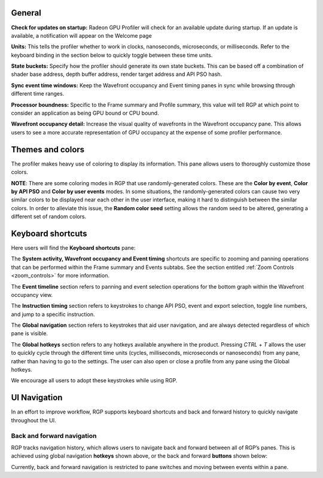 General
-------
**Check for updates on startup:** Radeon GPU Profiler will check for an available update
during startup. If an update is available, a notification will appear on the Welcome page

**Units:** This tells the profiler whether to work in clocks, nanoseconds, microseconds,
or milliseconds. Refer to the keyboard binding in the section below to quickly
toggle between these time units.

**State buckets:** Specify how the profiler should generate its own state buckets.
This can be based off a combination of shader base address, depth buffer address,
render target address and API PSO hash.

**Sync event time windows:** Keep the Wavefront occupancy and Event timing
panes in sync while browsing through different time ranges.

**Processor boundness:** Specific to the Frame summary and Profile summary, this value will tell
RGP at which point to consider an application as being GPU bound or CPU bound.

**Wavefront occupancy detail:** Increase the visual quality of wavefronts in
the Wavefront occupancy pane. This allows users to see a more accurate
representation of GPU occupancy at the expense of some profiler performance.


Themes and colors
-----------------
The profiler makes heavy use of coloring to display its information.
This pane allows users to thoroughly customize those colors.

.. image:: media_rgp/rgp_themes_and_colors_settings.png

**NOTE**: There are some coloring modes in RGP that use randomly-generated colors. These
are the **Color by event**, **Color by API PSO** and **Color by user events** modes. In
some situations, the randomly-generated colors can cause two very similar colors to be
displayed near each other in the user interface, making it hard to distinguish between
the similar colors. In order to alleviate this issue, the **Random color seed** setting
allows the random seed to be altered, generating a different set of random colors.

Keyboard shortcuts
------------------

Here users will find the **Keyboard shortcuts** pane:

.. image:: media_rgp/rgp_keyboard_shortcuts_settings.png

The **System activity, Wavefront occupancy and Event timing** shortcuts
are specific to zooming and panning operations that can be performed
within the Frame summary and Events subtabs. See the section entitled
:ref:`Zoom Controls <zoom_controls>` for more information.

.. image:: media_rgp/rgp_tabs_1.png

.. image:: media_rgp/rgp_tabs_2.png

The **Event timeline** section refers to panning and event selection
operations for the bottom graph within the Wavefront occupancy view.

The **Instruction timing** section refers to keystrokes to change
API PSO, event and export selection, toggle line numbers, and jump
to a specific instruction.

The **Global navigation** section refers to keystrokes that aid user
navigation, and are always detected regardless of which pane is visible.

The **Global hotkeys** section refers to any hotkeys available anywhere
in the product. Pressing *CTRL* + *T* allows the user to quickly cycle
through the different time units (cycles, milliseconds, microseconds
or nanoseconds) from any pane, rather than having to go to the settings.
The user can also open or close a profile from any pane using the
Global hotkeys.

We encourage all users to adopt these keystrokes while using RGP.

UI Navigation
-------------

In an effort to improve workflow, RGP supports keyboard shortcuts and
back and forward history to quickly navigate throughout the UI.

Back and forward navigation
~~~~~~~~~~~~~~~~~~~~~~~~~~~

RGP tracks navigation history, which allows users to navigate back and
forward between all of RGP’s panes. This is achieved using global
navigation **hotkeys** shown above, or the back and forward **buttons**
shown below:

.. image:: media_rgp/rgp_navigation.png

Currently, back and forward navigation is restricted to pane switches
and moving between events within a pane.
